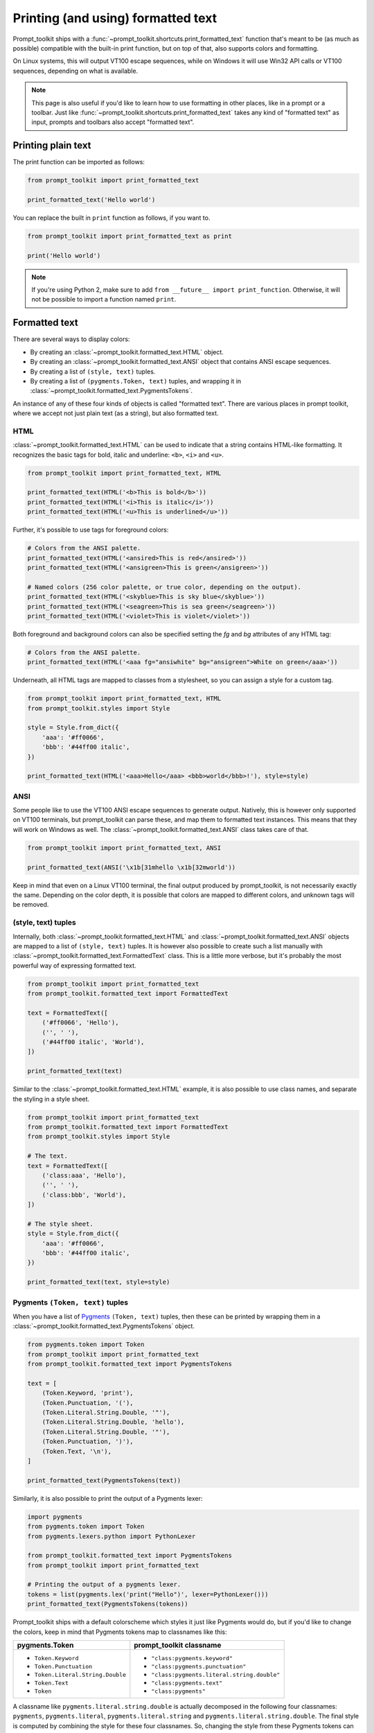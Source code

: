 .. _printing_text:

Printing (and using) formatted text
===================================

Prompt_toolkit ships with a
:func:`~prompt_toolkit.shortcuts.print_formatted_text` function that's meant to
be (as much as possible) compatible with the built-in print function, but on
top of that, also supports colors and formatting.

On Linux systems, this will output VT100 escape sequences, while on Windows it
will use Win32 API calls or VT100 sequences, depending on what is available.

.. note::

        This page is also useful if you'd like to learn how to use formatting
        in other places, like in a prompt or a toolbar. Just like
        :func:`~prompt_toolkit.shortcuts.print_formatted_text` takes any kind
        of "formatted text" as input, prompts and toolbars also accept
        "formatted text".

Printing plain text
-------------------

The print function can be imported as follows:

.. code:: python

    from prompt_toolkit import print_formatted_text

    print_formatted_text('Hello world')

You can replace the built in ``print`` function as follows, if you want to.

.. code:: python

    from prompt_toolkit import print_formatted_text as print

    print('Hello world')

.. note::

    If you're using Python 2, make sure to add ``from __future__ import
    print_function``. Otherwise, it will not be possible to import a function
    named ``print``.

.. _formatted_text:

Formatted text
--------------

There are several ways to display colors:

- By creating an :class:`~prompt_toolkit.formatted_text.HTML` object.
- By creating an :class:`~prompt_toolkit.formatted_text.ANSI` object that
  contains ANSI escape sequences.
- By creating a list of ``(style, text)`` tuples.
- By creating a list of ``(pygments.Token, text)`` tuples, and wrapping it in
  :class:`~prompt_toolkit.formatted_text.PygmentsTokens`.

An instance of any of these four kinds of objects is called "formatted text".
There are various places in prompt toolkit, where we accept not just plain text
(as a string), but also formatted text.

HTML
^^^^

:class:`~prompt_toolkit.formatted_text.HTML` can be used to indicate that a
string contains HTML-like formatting. It recognizes the basic tags for bold,
italic and underline: ``<b>``, ``<i>`` and ``<u>``.

.. code:: python

    from prompt_toolkit import print_formatted_text, HTML

    print_formatted_text(HTML('<b>This is bold</b>'))
    print_formatted_text(HTML('<i>This is italic</i>'))
    print_formatted_text(HTML('<u>This is underlined</u>'))

Further, it's possible to use tags for foreground colors:

.. code:: python

    # Colors from the ANSI palette.
    print_formatted_text(HTML('<ansired>This is red</ansired>'))
    print_formatted_text(HTML('<ansigreen>This is green</ansigreen>'))

    # Named colors (256 color palette, or true color, depending on the output).
    print_formatted_text(HTML('<skyblue>This is sky blue</skyblue>'))
    print_formatted_text(HTML('<seagreen>This is sea green</seagreen>'))
    print_formatted_text(HTML('<violet>This is violet</violet>'))

Both foreground and background colors can also be specified setting the `fg`
and `bg` attributes of any HTML tag:

.. code:: python

    # Colors from the ANSI palette.
    print_formatted_text(HTML('<aaa fg="ansiwhite" bg="ansigreen">White on green</aaa>'))

Underneath, all HTML tags are mapped to classes from a stylesheet, so you can
assign a style for a custom tag.

.. code:: python

    from prompt_toolkit import print_formatted_text, HTML
    from prompt_toolkit.styles import Style

    style = Style.from_dict({
        'aaa': '#ff0066',
        'bbb': '#44ff00 italic',
    })

    print_formatted_text(HTML('<aaa>Hello</aaa> <bbb>world</bbb>!'), style=style)


ANSI
^^^^

Some people like to use the VT100 ANSI escape sequences to generate output.
Natively, this is however only supported on VT100 terminals, but prompt_toolkit
can parse these, and map them to formatted text instances. This means that they
will work on Windows as well. The :class:`~prompt_toolkit.formatted_text.ANSI`
class takes care of that.

.. code:: python

    from prompt_toolkit import print_formatted_text, ANSI

    print_formatted_text(ANSI('\x1b[31mhello \x1b[32mworld'))

Keep in mind that even on a Linux VT100 terminal, the final output produced by
prompt_toolkit, is not necessarily exactly the same. Depending on the color
depth, it is possible that colors are mapped to different colors, and unknown
tags will be removed.


(style, text) tuples
^^^^^^^^^^^^^^^^^^^^

Internally, both :class:`~prompt_toolkit.formatted_text.HTML` and
:class:`~prompt_toolkit.formatted_text.ANSI` objects are mapped to a list of
``(style, text)`` tuples. It is however also possible to create such a list
manually with :class:`~prompt_toolkit.formatted_text.FormattedText` class.
This is a little more verbose, but it's probably the most powerful
way of expressing formatted text.

.. code:: python

    from prompt_toolkit import print_formatted_text
    from prompt_toolkit.formatted_text import FormattedText

    text = FormattedText([
        ('#ff0066', 'Hello'),
        ('', ' '),
        ('#44ff00 italic', 'World'),
    ])

    print_formatted_text(text)

Similar to the :class:`~prompt_toolkit.formatted_text.HTML` example, it is also
possible to use class names, and separate the styling in a style sheet.

.. code:: python

    from prompt_toolkit import print_formatted_text
    from prompt_toolkit.formatted_text import FormattedText
    from prompt_toolkit.styles import Style

    # The text.
    text = FormattedText([
        ('class:aaa', 'Hello'),
        ('', ' '),
        ('class:bbb', 'World'),
    ])

    # The style sheet.
    style = Style.from_dict({
        'aaa': '#ff0066',
        'bbb': '#44ff00 italic',
    })

    print_formatted_text(text, style=style)


Pygments ``(Token, text)`` tuples
^^^^^^^^^^^^^^^^^^^^^^^^^^^^^^^^^

When you have a list of `Pygments <http://pygments.org/>`_ ``(Token, text)``
tuples, then these can be printed by wrapping them in a
:class:`~prompt_toolkit.formatted_text.PygmentsTokens` object.

.. code:: python

    from pygments.token import Token
    from prompt_toolkit import print_formatted_text
    from prompt_toolkit.formatted_text import PygmentsTokens

    text = [
        (Token.Keyword, 'print'),
        (Token.Punctuation, '('),
        (Token.Literal.String.Double, '"'),
        (Token.Literal.String.Double, 'hello'),
        (Token.Literal.String.Double, '"'),
        (Token.Punctuation, ')'),
        (Token.Text, '\n'),
    ]

    print_formatted_text(PygmentsTokens(text))


Similarly, it is also possible to print the output of a Pygments lexer:

.. code:: python

    import pygments
    from pygments.token import Token
    from pygments.lexers.python import PythonLexer

    from prompt_toolkit.formatted_text import PygmentsTokens
    from prompt_toolkit import print_formatted_text

    # Printing the output of a pygments lexer.
    tokens = list(pygments.lex('print("Hello")', lexer=PythonLexer()))
    print_formatted_text(PygmentsTokens(tokens))

Prompt_toolkit ships with a default colorscheme which styles it just like
Pygments would do, but if you'd like to change the colors, keep in mind that
Pygments tokens map to classnames like this:

+-----------------------------------+---------------------------------------------+
| pygments.Token                    | prompt_toolkit classname                    |
+===================================+=============================================+
| - ``Token.Keyword``               | - ``"class:pygments.keyword"``              |
| - ``Token.Punctuation``           | - ``"class:pygments.punctuation"``          |
| - ``Token.Literal.String.Double`` | - ``"class:pygments.literal.string.double"``|
| - ``Token.Text``                  | - ``"class:pygments.text"``                 |
| - ``Token``                       | - ``"class:pygments"``                      |
+-----------------------------------+---------------------------------------------+

A classname like ``pygments.literal.string.double`` is actually decomposed in
the following four classnames: ``pygments``, ``pygments.literal``,
``pygments.literal.string`` and ``pygments.literal.string.double``. The final
style is computed by combining the style for these four classnames. So,
changing the style from these Pygments tokens can be done as follows:

.. code:: python

    from prompt_toolkit.styles import Style

    style = Style.from_dict({
        'pygments.keyword': 'underline',
        'pygments.literal.string': 'bg:#00ff00 #ffffff',
    })
    print_formatted_text(PygmentsTokens(tokens), style=style)


to_formatted_text
^^^^^^^^^^^^^^^^^

A useful function to know about is
:func:`~prompt_toolkit.formatted_text.to_formatted_text`. This ensures that the
given input is valid formatted text. While doing so, an additional style can be
applied as well. The output will be the canonical form of formatted text, which
is a list of ``(style, text)`` tuples.

.. code:: python

    from prompt_toolkit.formatted_text import to_formatted_text, HTML
    from prompt_toolkit import print_formatted_text

    html = HTML('<aaa>Hello</aaa> <bbb>world</bbb>!')
    text = to_formatted_text(html, style='class:my_html bg:#00ff00 italic')

    print_formatted_text(text)


String concatenation
^^^^^^^^^^^^^^^^^^^^

Formatted text can be concatenated (or merged) together, with the
:func:`~prompt_toolkit.formatted_text.merge_formatted_text` helper. This helper
can take multiple text objects which either are plain text or formatted text,
and will concatenate them into one formatted text object.


.. code:: python

    from prompt_toolkit import print_formatted_text
    from prompt_toolkit.formatted_text import ANSI, HTML, merge_formatted_text


    def main():
        html = HTML("<u><ansired>Hello</ansired></u> ")
        ansi = ANSI("\x1b[32mworld\n")

        merged_text = merge_formatted_text([html, ansi])

        print_formatted_text(merged_text)


    if __name__ == "__main__":
        main()


Other utility functions
^^^^^^^^^^^^^^^^^^^^^^^

- :func:`~prompt_toolkit.formatted_text.formatted_text_width`: Turn the
  formatted text string back into a plain text string.
- :func:`~prompt_toolkit.formatted_text.formatted_text_len`: This returns the
  amount of characters in a formatted text string. It's the same as turning the
  formatted text back into a plain text string, and calling ``len()``.
- :func:`~prompt_toolkit.formatted_text.formatted_text_width`: This returns the
  amount of space the formatted text takes when printed in a terminal. It's
  especially useful for aligning text that contains double width characters.
- :func:`~prompt_toolkit.formatted_text.formatted_text_split_lines`: Split the
  lines and return a list of formatted text objects.
- :func:`~prompt_toolkit.formatted_text.formatted_text_indent`: Indent all the
  lines and return a a new formatted text object.
- :func:`~prompt_toolkit.formatted_text.formatted_text_strip`: Strip
  surrounding whitespace and return a new formatted text object.
